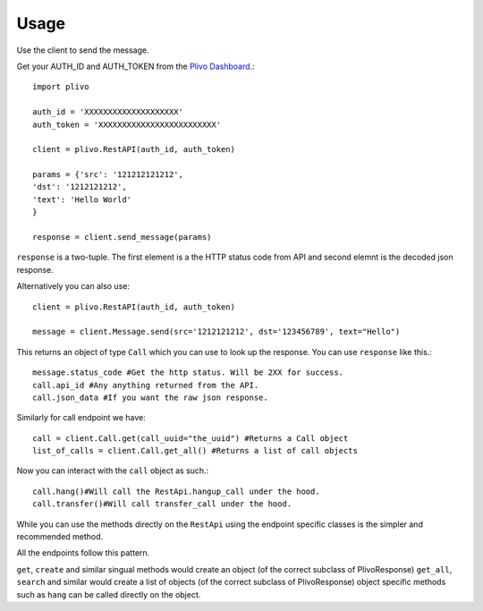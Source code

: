 Usage
-------------

Use the client to send the message.

Get your AUTH_ID and AUTH_TOKEN from the `Plivo Dashboard <https://www.plivo.com/dashboard/>`_.::


    import plivo

    auth_id = 'XXXXXXXXXXXXXXXXXXXX'
    auth_token = 'XXXXXXXXXXXXXXXXXXXXXXXXX'

    client = plivo.RestAPI(auth_id, auth_token)

    params = {'src': '121212121212',
    'dst': '1212121212',
    'text': 'Hello World'
    }

    response = client.send_message(params)

``response`` is a two-tuple. The first element is a the HTTP status code from API and second elemnt is the decoded json response.


Alternatively you can also use::

    client = plivo.RestAPI(auth_id, auth_token)

    message = client.Message.send(src='1212121212', dst='123456789', text="Hello")

This returns an object of type ``Call`` which you can use to look up the response.
You can use ``response`` like this.::

    message.status_code #Get the http status. Will be 2XX for success.
    call.api_id #Any anything returned from the API.
    call.json_data #If you want the raw json response.

Similarly for call endpoint we have::

    call = client.Call.get(call_uuid="the_uuid") #Returns a Call object
    list_of_calls = client.Call.get_all() #Returns a list of call objects

Now you can interact with the ``call`` object as such.::

    call.hang()#Will call the RestApi.hangup_call under the hood.
    call.transfer()#Will call transfer_call under the hood.

While you can use the methods directly on the ``RestApi`` using the endpoint specific classes is the simpler and recommended method.

All the endpoints follow this pattern.

``get``, ``create`` and similar singual methods would create an object (of the correct subclass of PlivoResponse)
``get_all``, ``search`` and similar would create a list of objects (of the correct subclass of PlivoResponse)
object specific methods such as ``hang`` can be called directly on the object.

